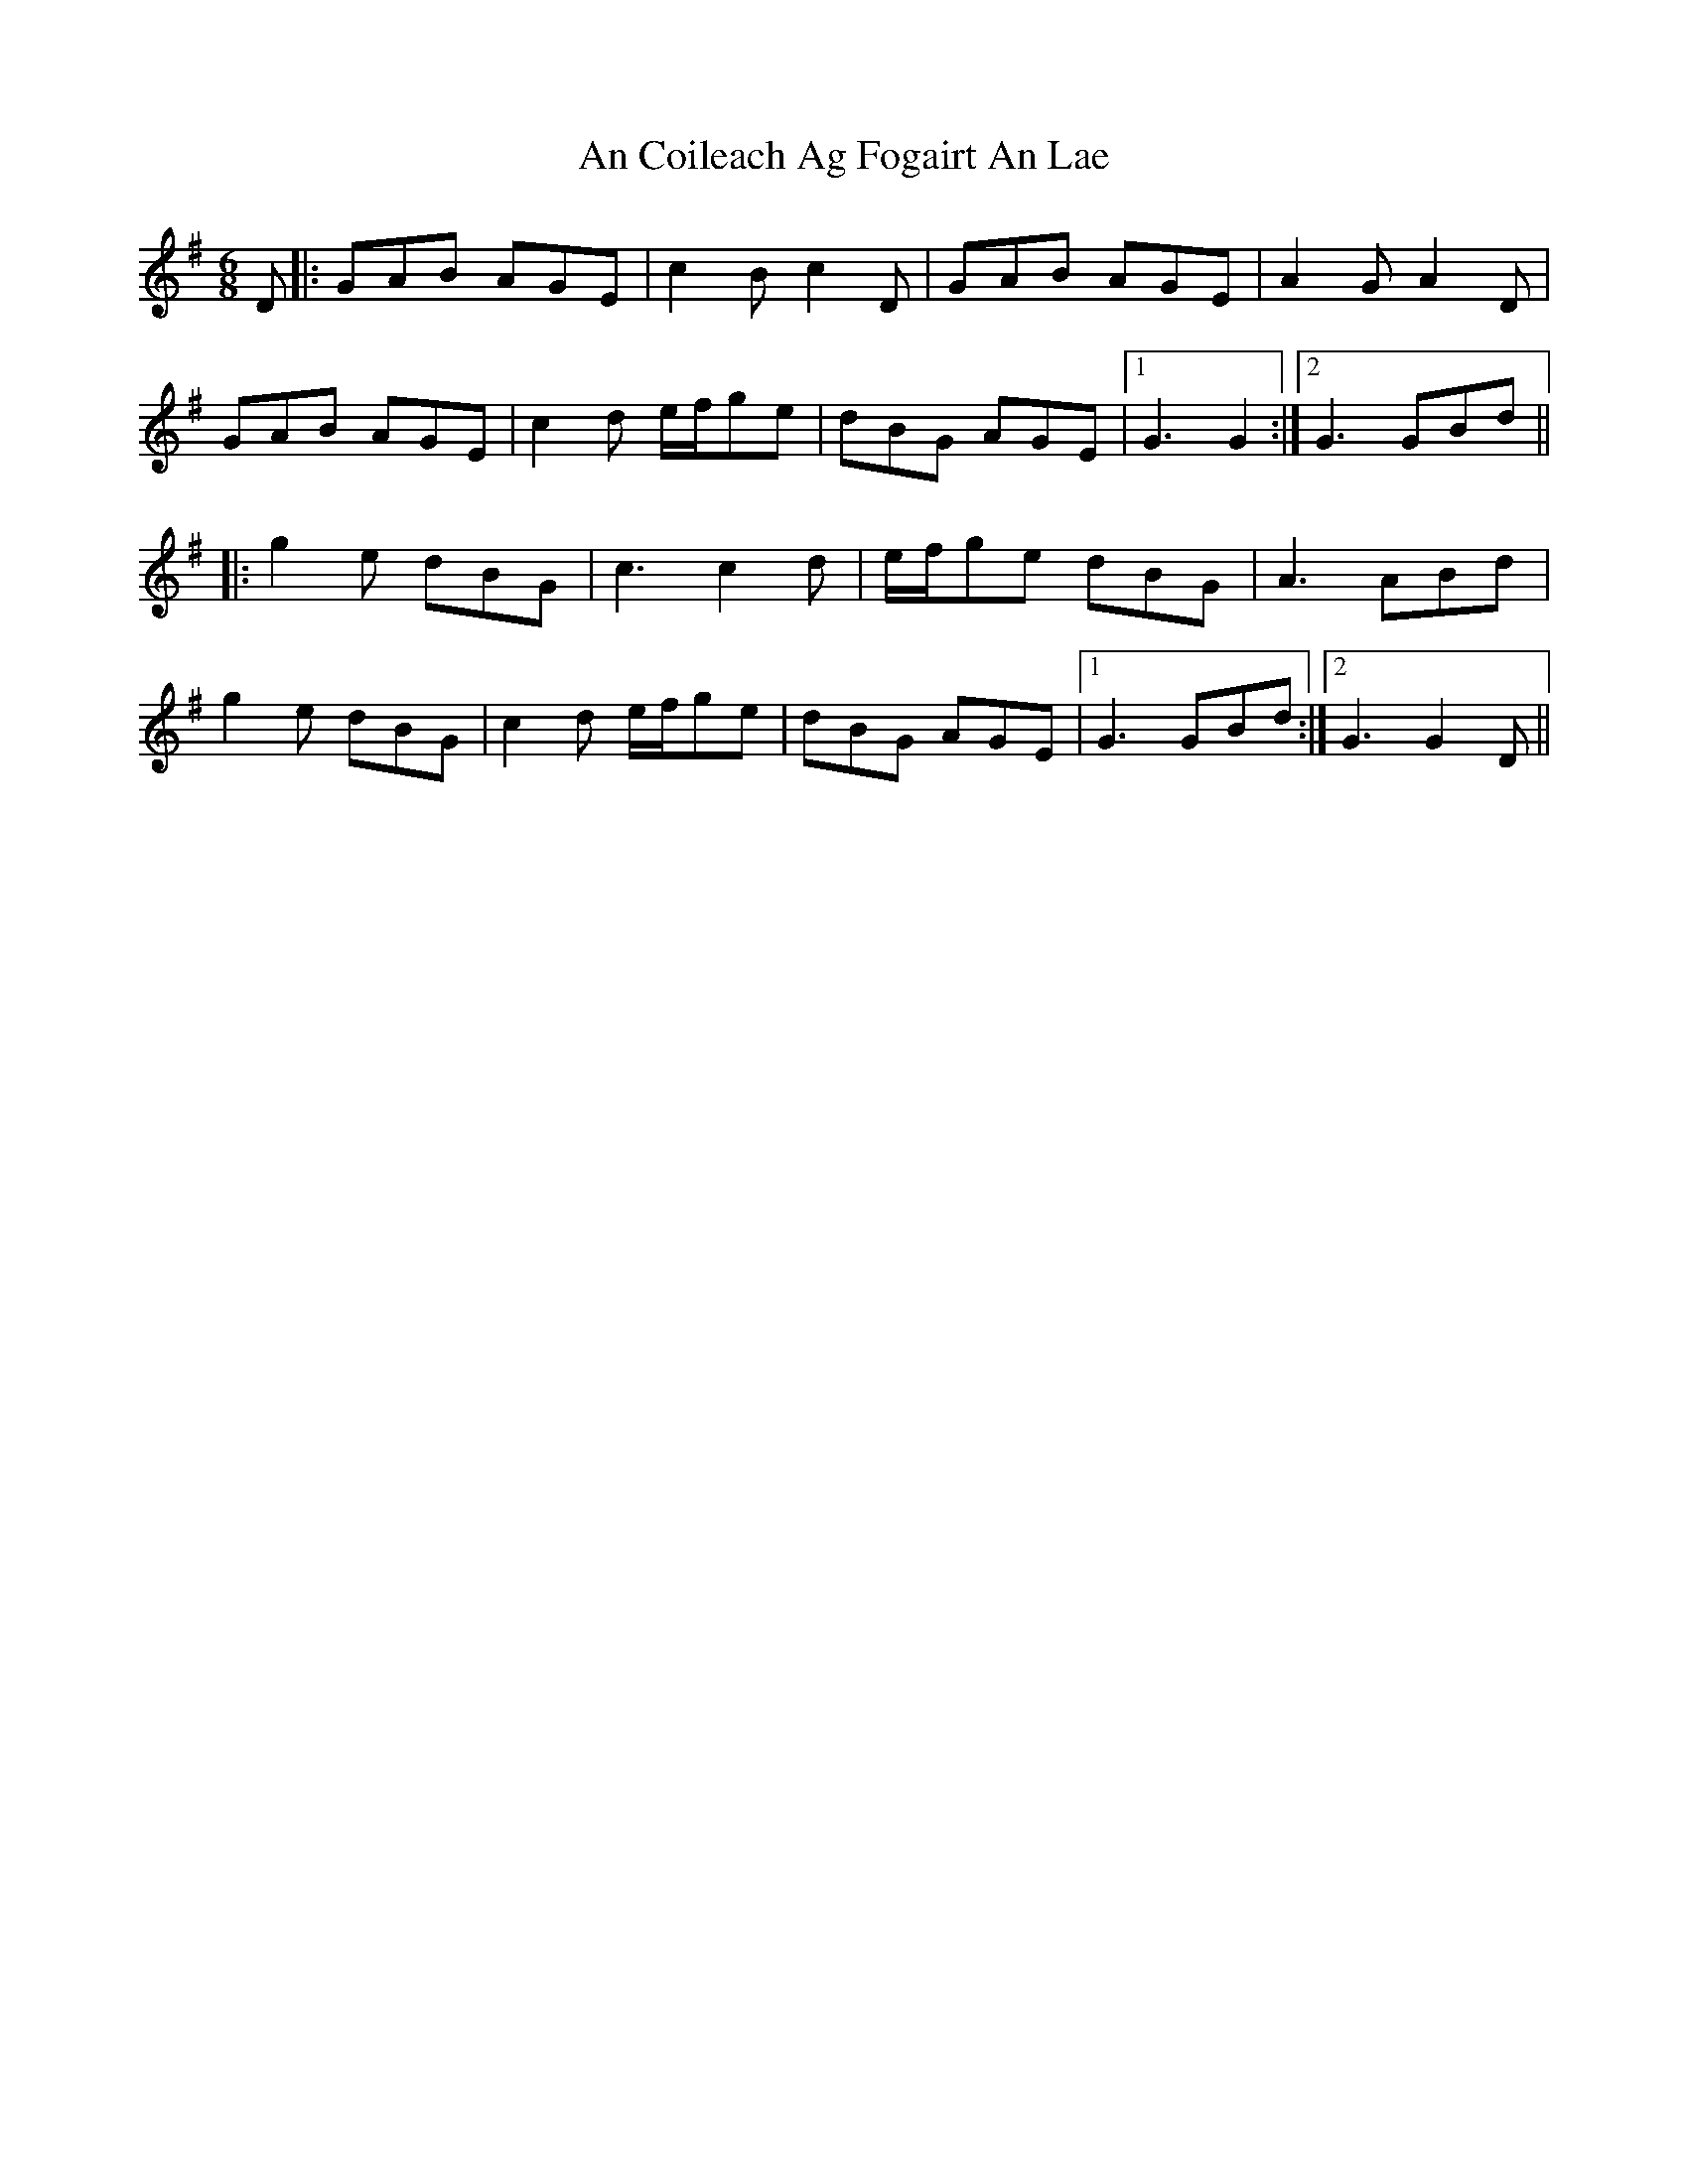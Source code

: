 X: 1175
T: An Coileach Ag Fogairt An Lae
R: jig
M: 6/8
K: Gmajor
D|:GAB AGE|c2 B c2 D|GAB AGE|A2 G A2 D|
GAB AGE|c2 d e/f/ge|dBG AGE|1 G3 G2:|2 G3 GBd||
|:g2 e dBG|c3 c2d|e/f/ge dBG|A3 ABd|
g2 e dBG|c2 d e/f/ge|dBG AGE|1 G3 GBd:|2 G3 G2D||

